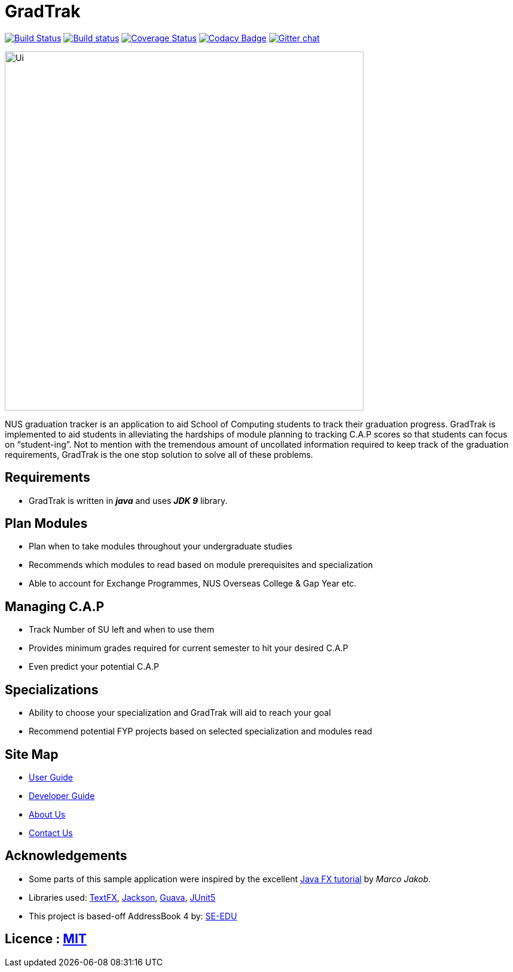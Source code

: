 = GradTrak
ifdef::env-github,env-browser[:relfileprefix: docs/]

https://travis-ci.org/se-edu/addressbook-level4[image:https://travis-ci.org/se-edu/addressbook-level4.svg?branch=master[Build Status]]
https://ci.appveyor.com/project/damithc/addressbook-level4[image:https://ci.appveyor.com/api/projects/status/3boko2x2vr5cc3w2?svg=true[Build status]]
https://coveralls.io/github/se-edu/addressbook-level4?branch=master[image:https://coveralls.io/repos/github/se-edu/addressbook-level4/badge.svg?branch=master[Coverage Status]]
https://www.codacy.com/app/damith/addressbook-level4?utm_source=github.com&utm_medium=referral&utm_content=se-edu/addressbook-level4&utm_campaign=Badge_Grade[image:https://api.codacy.com/project/badge/Grade/fc0b7775cf7f4fdeaf08776f3d8e364a[Codacy Badge]]
https://gitter.im/se-edu/Lobby[image:https://badges.gitter.im/se-edu/Lobby.svg[Gitter chat]]

ifdef::env-github[]
image::docs/images/Ui.png[width="600"]
endif::[]

ifndef::env-github[]
image::images/Ui.png[width="600"]
endif::[]


NUS graduation tracker is an application to aid School of Computing students to track their graduation progress. GradTrak is implemented to aid students in alleviating the hardships of module planning to tracking C.A.P scores so that students can focus on “student-ing”. Not to mention with the tremendous amount of uncollated information required to keep track of the graduation requirements, GradTrak is the one stop solution to solve all of these problems.

== Requirements
* GradTrak is written in *_java_* and uses *_JDK 9_* library.

== Plan Modules
* Plan when to take modules throughout your undergraduate studies
* Recommends which modules to read based on module prerequisites and specialization
* Able to account for Exchange Programmes, NUS Overseas College & Gap Year etc.

== Managing C.A.P
* Track Number of SU left and when to use them
* Provides minimum grades required for current semester to hit your desired C.A.P
* Even predict your potential C.A.P

== Specializations
* Ability to choose your specialization and GradTrak will aid to reach your goal
* Recommend potential FYP projects based on selected specialization and modules read

== Site Map

* <<UserGuide#, User Guide>>
* <<DeveloperGuide#, Developer Guide>>
* <<AboutUs#, About Us>>
* <<ContactUs#, Contact Us>>

== Acknowledgements

* Some parts of this sample application were inspired by the excellent http://code.makery.ch/library/javafx-8-tutorial/[Java FX tutorial] by
_Marco Jakob_.
* Libraries used: https://github.com/TestFX/TestFX[TextFX], https://github.com/FasterXML/jackson[Jackson], https://github.com/google/guava[Guava], https://github.com/junit-team/junit5[JUnit5]
* This project is based-off  AddressBook 4 by:  https://github.com/se-edu/[SE-EDU]


== Licence : link:LICENSE[MIT]


